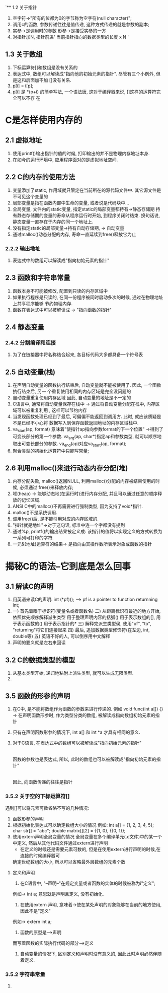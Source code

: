 `** 1.2 关于指针
   1. 空字符->"所有的位都为0的字节称为空字符(null character)";
   2. 调用c的函数, 参数传递往往是值传递, 这种方式传递的就是参数的副本;
   3. 实参->是调用时的参数   形参->是接受实参的一方
   4. 对指针加N, 指针前进' 当前指针指向的数据类型的长度 x N '
** 1.3 关于数组
   1. 下标运算符[]和数组是没有关系的
   2. 表达式中, 数组可以解读成"指向他的初始元素的指针". 尽管有三个小例外, 但是这和后面加不加
      []没有关系.
   3. p[i] = i[p];
   4. p[i] 是 *(p+i) 的简单写法, 一个语法唐, 这对于编译器来说, []这样的运算符完全可以不存
      在

* C是怎样使用内存的
** 2.1 虚拟地址
   1. 使用printf()输出指针的值的时候, 打印输出的并不是物理内存地址本身.
   2. 在如今的运行环境中, 应用程序面对的是虚拟地址空间.
** 2.2 C的内存的使用方法
   1. 变量添加了static, 作用域就只限定在当前所在的源代码文件中. 其它源文件是不可见这个变量的
   2. 局部变量是指在函数内部中生命的变量, 或者说是代码块中...
   3. 全局变量, 文件内的static变量, 指定static的局部变量都持有->静态存储期
      持有静态存储期的变量的寿命从程序运行时开始, 到程序关闭时结束.
      换句话说, 静态变量一直存在于内存的同一个地址上.
   4. 没有指定static的局部变量->持有自动存储期, -> 自动变量
   5. 通过malloc()动态分配的内存, 寿命一直延续到free()释放它为止
*** 2.2.2 输出地址
   1. 表达式中的数组可以解读成"指向初始元素的指针"
** 2.3 函数和字符串常量
   1. 函数本身不可能被修改, 配置到只读的内存区域中
   2. 如果执行程序是只读的, 在同一份程序被同时启动多次的时候, 通过在物理地址上共享程序能够
      节约物理内存.
   3. 函数在表达式中可以被解读成 -> "指向函数的指针"
** 2.4 静态变量
*** 2.4.2 分割编译和连接
    1. 为了在链接器中将名称结合起来, 各目标代码大多都具备一个符号表

** 2.5 自动变量(栈)
   1. 在声明自动变量的函数执行结束后, 自动变量就不能被使用了. 因此, 一个函数执行结束后, 另一
      个重复使用相同的内存区域是完全没问题的
   2. 自动变量重复使用内存区域
      因此, 自动变量的地址是不一定的
   3. C语言中, 通常将自动变量保存在栈中 -> 通过将自动变量分配在栈中, 内存区域可以被重复利用
      , 这样可以节约内存
   4. 当发现函数处理已经到了最后, 可偏偏不能返回到调用方. 此时, 就应该质疑是不是已经不小心将
      数据写入到保存函数返回地址的内存区域栈中.
   5. va_start(ap, format) 意味着"使指针ap指向参数format的下一个位置"
     ->得到了可变长部分的第一个参数. 
      va_arg(ap, char*)指定ap和参数类型, 就可以顺序地取出可变长部分的参数. 
      va_end(ap)对应va_start(ap, format);
   6. 聚合类型的初始化运算符中只能写常量;
** 2.6 利用malloc()来进行动态内存分配(堆)
   1. 内存分配失败, malloc()返回NULL, 利用malloc()分配的内存被结束使用的时候, 必须通过
      free()来释放内存;
   2. 堆(heap) -> 能够动态地(在运行时)进行内存分配, 并且可以通过任意的顺序释放的记忆区域.
   3. ANSI C中的malloc()不再需要进行强制类型, 因为支持了void*指针.
   4. malloc()不是系统调用.
   5. 调用free()后, 是不能引用对应的内存区域的.
   6. "指针就是地址"->对于这句话, 标准中连一个字都没有提到
   7. 通过%p, printf()的输出结果被定义成:
      该指针的值将以实现定义的方式转换为一系列可打印的字符.
   8. 一元&(地址)运算符的结果-> 是指向由其操作数所表示对象或函数的指针
* 揭秘C的语法--它到底是怎么回事
** 3.1 解读C的声明
   1. 用英语来读C的声明: int (*pf)();
      --> pf is a pointer to function returnning int;
   2. 一) 首先着眼于标识符(变量名或者函数名)
      二) 从距离标识符最近的地方开始, 依照优先顺序解释派生类型
          用于整理声明内容的括弧()
          用于表示数组的[], 用于表示函数的()
          用于表示指针的*
      三) 解释完派生类型侯, 使用"of", "to", "returning"将它们连接起来
      四) 最后, 追加数据类型修饰符(在左边, int, double等)
      五) 英语不好的人, 可以倒序用中文解释
   3. 声明的要义就是左右来回读
** 3.2 C的数据类型的模型
   1. 从基本类型开始, 递归地粘附上派生类型, 就可以生成无限类型.
   2. 
** 3.5 函数的形参的声明
   1. 在C中, 是不能将数组作为函数的参数来进行传递的.
      例如 void func(int a[]) {}
      -> 在声明函数形参时, 作为类型分类的数组, 被解读成指向数组初始元素的指针
   2. 只有在声明函数形参的情况下, int a[] 和 int *a 才具有相同的意义.
   3. 对于C语言, 在表达式中的数组可以被解读成"指向初始元素的指针"
      |
      函数的参数也是表达式, 所以, 此时的数组也可以被解读成"指向初始元素的指针"
      |
      因此, 向函数传递的往往是指针
*** 3.5.2 关于空的下标运算符[]
   遇到[]可以将元素可数省略不写的几种情况:
   1. 函数形参的声明
   2. 根据初始化表达式可以确定数组大小的情况
      例如: int a[] = {1, 2, 3, 4, 5};
           char str[] = "abc";
           double matrix[][2] = {{1, 0}, {{0, 1}};
   3. 使用extern声明全局变量的情况
      全局变量在多个编译单元(.c文件)中的某一个中定义, 然后从其他代码文件通过extern进行声明
      * 在定义的时候还是需要元素可数的, 但是在使用extern进行声明的时候,在连接的时候编译器可
	确定世纪数组的大小, 所以可以省略最外层数组的元素个数
**** 定义和声明
     1. 在C语言中, "--声明--"在规定变量或者函数的实体的时候被称为i"定义";
	例如-> int a; 意思就是声明且定义, 没有初始化.
     2. 在使用extern 声明, 意味着->使在某处声明的对象能够在当前的地方使用, 因此不是"定义"
	例如-> extern int a;
     3. 函数的原型是-->声明
	而写着函数的实际执行代码的部分-->定义
     4. 自动变量的情况下, 区别定义和声明时没有意义的, 因此此时声明必然伴随着定义.
*** 3.5.2 字符串常量
    1. 
